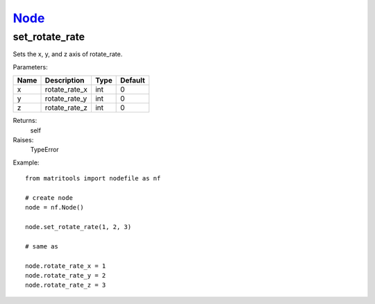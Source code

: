 `Node <node.html>`_
===================
set_rotate_rate
------------------
Sets the x, y, and z axis of rotate_rate.

Parameters:

+------+------------------+------+---------+
| Name | Description      | Type | Default |
+======+==================+======+=========+
| x    | rotate_rate_x    | int  | 0       |
+------+------------------+------+---------+
| y    | rotate_rate_y    | int  | 0       |
+------+------------------+------+---------+
| z    | rotate_rate_z    | int  | 0       |
+------+------------------+------+---------+

Returns:
    self

Raises:
    TypeError

Example::

	from matritools import nodefile as nf

	# create node
	node = nf.Node()

	node.set_rotate_rate(1, 2, 3)

	# same as

	node.rotate_rate_x = 1
	node.rotate_rate_y = 2
	node.rotate_rate_z = 3

